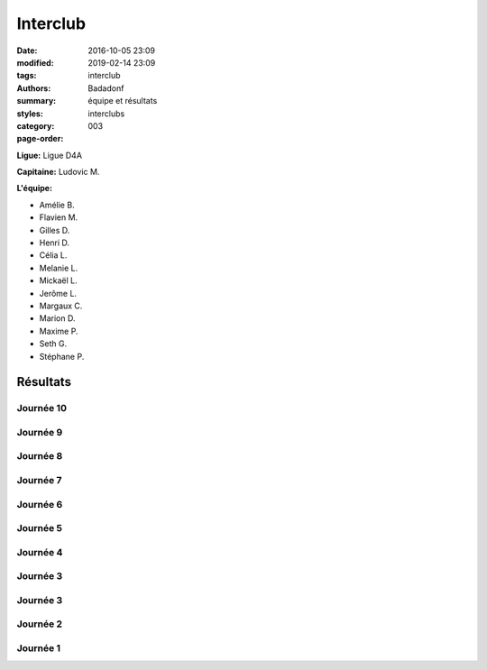 Interclub
#########

:date: 2016-10-05 23:09
:modified: 2019-02-14 23:09
:tags: interclub
:authors: Badadonf
:summary: équipe et résultats
:styles: 
:category: interclubs
:page-order: 003

**Ligue:** Ligue D4A

**Capitaine:** Ludovic M.

**L'équipe:**

+ Amélie B.
+ Flavien M.
+ Gilles D.
+ Henri D. 
+ Célia L.
+ Melanie L. 
+ Mickaël L. 
+ Jerôme L. 
+ Margaux C.
+ Marion D.
+ Maxime P.
+ Seth G. 
+ Stéphane P.

.. image:: /images/interclub1819/8d1512e0-15b4-44ff-96b4-3779b0e31047.jpg
    :alt: L'Équipe 2018-19

.. raw:: html

    <p>&copy; Auxanne<p>

Résultats
+++++++++

Journée 10
**********

.. image:: /pdfs/interclub_1819/IC_site_WEB_Sen_D4A_J10_18-19.pdf
    :scale: 50%
    :alt: Journée 10

.. image:: /images/interclub1819/d728441c-6f5e-4550-8432-72e14e6dbdad.jpg
    :alt: Les Gagnants!

.. raw:: html

    <p>&copy; Auxanne<p>

Journée 9
*********

.. image:: /pdfs/interclub_1819/IC_site_WEB_Sen_D4A_J9_18-19.pdf
    :scale: 50%
    :alt: Journée 9

Journée 8
*********

.. image:: /pdfs/interclub_1819/IC_site_WEB_Sen_D4A_J8_18-19.pdf
    :scale: 50%
    :alt: Journée 8

Journée 7
*********

.. image:: /pdfs/interclub_1819/IC_site_WEB_Sen_D4A_J7_18-19.pdf
    :scale: 50%
    :alt: Journée 7

Journée 6
*********

.. image:: /pdfs/interclub_1819/IC_site_WEB_Sen_D4A_J6_18-19.pdf
    :scale: 50%
    :alt: Journée 6

Journée 5
*********

.. image:: /pdfs/interclub_1819/IC_site_WEB_Sen_D4A_J5_18-19.pdf
    :scale: 50%
    :alt: Journée 5

Journée 4
*********

.. image:: /pdfs/interclub_1819/IC_site_WEB_Sen_D4A_J4_18-19.pdf
    :scale: 50%
    :alt: Journée 4

Journée 3
*********

.. image:: /pdfs/interclub_1819/IC_site_WEB_Sen_D4A_J3_18-19.pdf
    :scale: 50%
    :alt: Journée 3

Journée 3
*********

.. image:: /pdfs/interclub_1819/IC_site_WEB_Sen_D4A_J3_18-19.pdf
    :scale: 50%
    :alt: Journée 3

Journée 2
*********

.. image:: /pdfs/interclub_1819/IC_site_WEB_Sen_D4A_J2_18-19.pdf
    :scale: 50%
    :alt: Journée 2

Journée 1
*********

.. image:: /pdfs/interclub_1819/IC_site_WEB_Sen_D4A_J1_18-19.pdf
    :scale: 50%
    :alt: Journée 1
